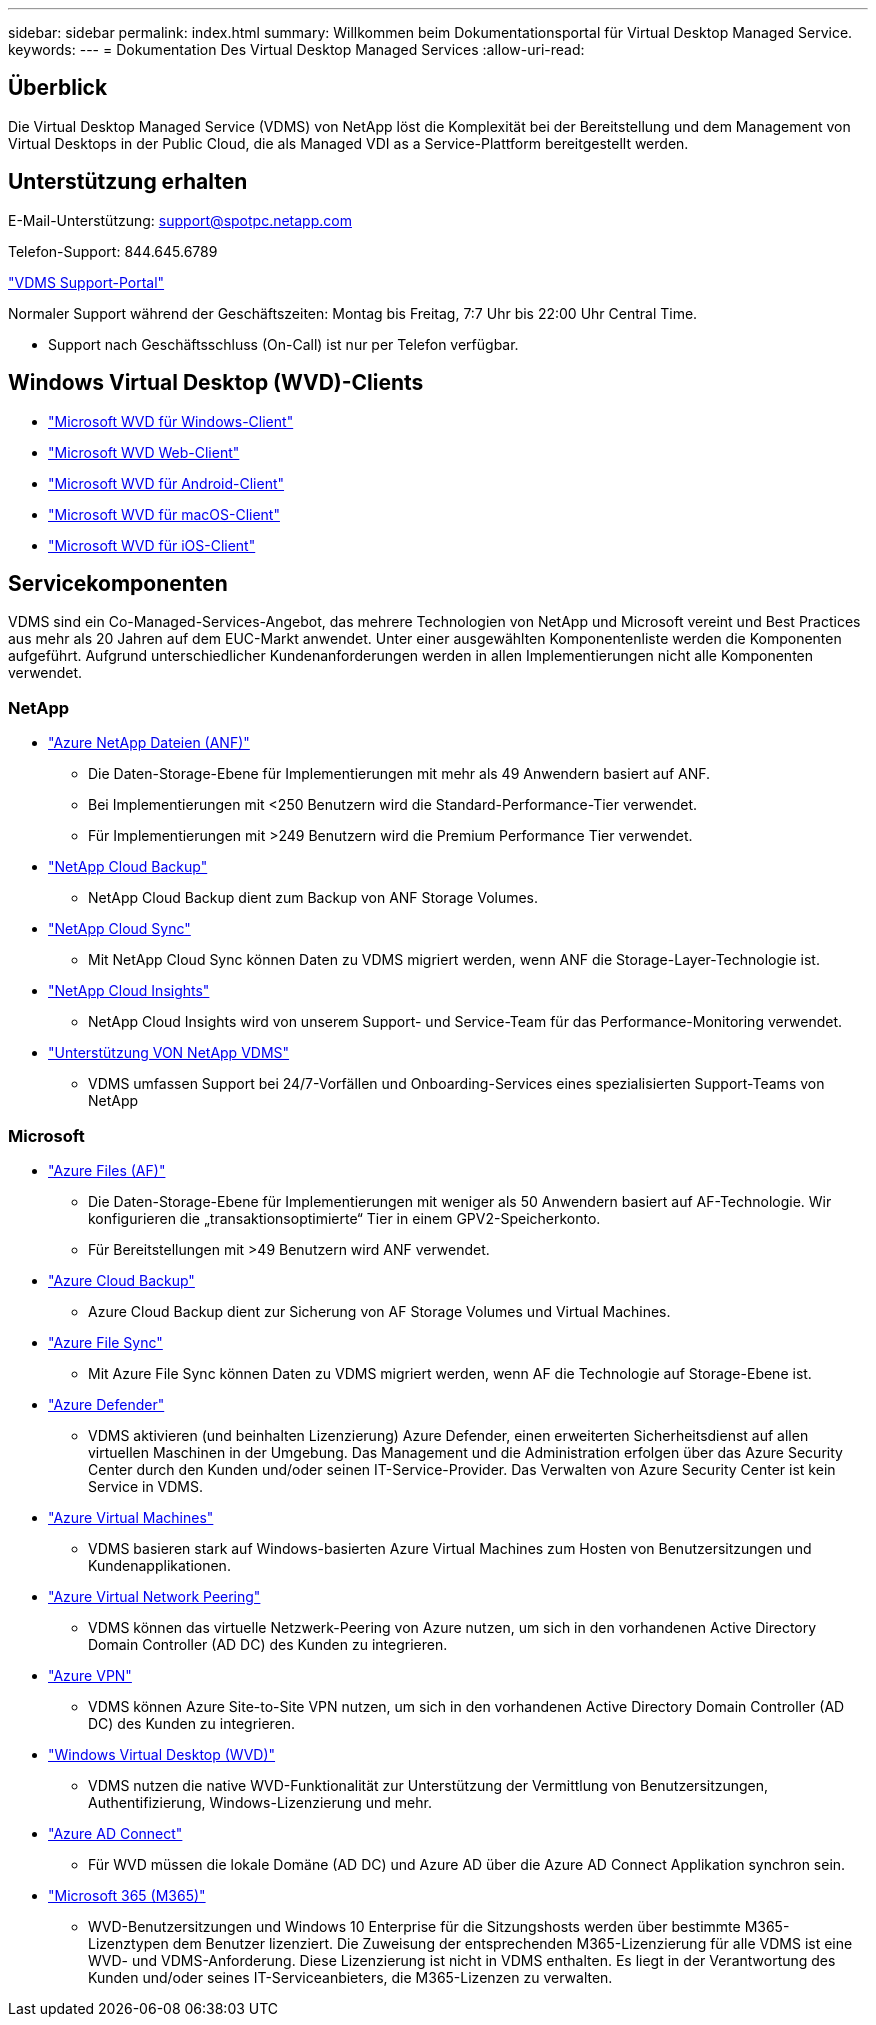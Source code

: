 ---
sidebar: sidebar 
permalink: index.html 
summary: Willkommen beim Dokumentationsportal für Virtual Desktop Managed Service. 
keywords:  
---
= Dokumentation Des Virtual Desktop Managed Services
:allow-uri-read: 




== Überblick

Die Virtual Desktop Managed Service (VDMS) von NetApp löst die Komplexität bei der Bereitstellung und dem Management von Virtual Desktops in der Public Cloud, die als Managed VDI as a Service-Plattform bereitgestellt werden.



== Unterstützung erhalten

E-Mail-Unterstützung: support@spotpc.netapp.com

Telefon-Support: 844.645.6789

link:https://cloudjumper.zendesk.com["VDMS Support-Portal"]

Normaler Support während der Geschäftszeiten: Montag bis Freitag, 7:7 Uhr bis 22:00 Uhr Central Time.

* Support nach Geschäftsschluss (On-Call) ist nur per Telefon verfügbar.




== Windows Virtual Desktop (WVD)-Clients

* link:https://docs.microsoft.com/en-us/azure/virtual-desktop/connect-windows-7-10["Microsoft WVD für Windows-Client"]
* link:https://docs.microsoft.com/en-us/azure/virtual-desktop/connect-web["Microsoft WVD Web-Client"]
* link:https://docs.microsoft.com/en-us/azure/virtual-desktop/connect-android["Microsoft WVD für Android-Client"]
* link:https://docs.microsoft.com/en-us/azure/virtual-desktop/connect-macos["Microsoft WVD für macOS-Client"]
* link:https://docs.microsoft.com/en-us/azure/virtual-desktop/connect-ios["Microsoft WVD für iOS-Client"]




== Servicekomponenten

VDMS sind ein Co-Managed-Services-Angebot, das mehrere Technologien von NetApp und Microsoft vereint und Best Practices aus mehr als 20 Jahren auf dem EUC-Markt anwendet. Unter einer ausgewählten Komponentenliste werden die Komponenten aufgeführt. Aufgrund unterschiedlicher Kundenanforderungen werden in allen Implementierungen nicht alle Komponenten verwendet.



=== NetApp

* link:https://azure.microsoft.com/en-us/services/netapp/["Azure NetApp Dateien (ANF)"]
+
** Die Daten-Storage-Ebene für Implementierungen mit mehr als 49 Anwendern basiert auf ANF.
** Bei Implementierungen mit <250 Benutzern wird die Standard-Performance-Tier verwendet.
** Für Implementierungen mit >249 Benutzern wird die Premium Performance Tier verwendet.


* link:https://cloud.netapp.com/cloud-backup["NetApp Cloud Backup"]
+
** NetApp Cloud Backup dient zum Backup von ANF Storage Volumes.


* link:https://cloud.netapp.com/cloud-sync-service["NetApp Cloud Sync"]
+
** Mit NetApp Cloud Sync können Daten zu VDMS migriert werden, wenn ANF die Storage-Layer-Technologie ist.


* link:https://cloud.netapp.com/cloud-insights["NetApp Cloud Insights"]
+
** NetApp Cloud Insights wird von unserem Support- und Service-Team für das Performance-Monitoring verwendet.


* link:https://cloudjumper.zendesk.com["Unterstützung VON NetApp VDMS"]
+
** VDMS umfassen Support bei 24/7-Vorfällen und Onboarding-Services eines spezialisierten Support-Teams von NetApp






=== Microsoft

* link:https://docs.microsoft.com/en-us/azure/storage/files/storage-files-scale-targets#storage-account-scale-targets["Azure Files (AF)"]
+
** Die Daten-Storage-Ebene für Implementierungen mit weniger als 50 Anwendern basiert auf AF-Technologie. Wir konfigurieren die „transaktionsoptimierte“ Tier in einem GPV2-Speicherkonto.
** Für Bereitstellungen mit >49 Benutzern wird ANF verwendet.


* link:https://azure.microsoft.com/en-us/services/backup/["Azure Cloud Backup"]
+
** Azure Cloud Backup dient zur Sicherung von AF Storage Volumes und Virtual Machines.


* link:https://docs.microsoft.com/en-us/azure/storage/files/storage-sync-files-planning["Azure File Sync"]
+
** Mit Azure File Sync können Daten zu VDMS migriert werden, wenn AF die Technologie auf Storage-Ebene ist.


* link:https://azure.microsoft.com/en-us/services/azure-defender/["Azure Defender"]
+
** VDMS aktivieren (und beinhalten Lizenzierung) Azure Defender, einen erweiterten Sicherheitsdienst auf allen virtuellen Maschinen in der Umgebung. Das Management und die Administration erfolgen über das Azure Security Center durch den Kunden und/oder seinen IT-Service-Provider. Das Verwalten von Azure Security Center ist kein Service in VDMS.


* link:https://azure.microsoft.com/en-us/services/virtual-machines/windows/["Azure Virtual Machines"]
+
** VDMS basieren stark auf Windows-basierten Azure Virtual Machines zum Hosten von Benutzersitzungen und Kundenapplikationen.


* link:https://docs.microsoft.com/en-us/azure/virtual-network/virtual-network-peering-overview["Azure Virtual Network Peering"]
+
** VDMS können das virtuelle Netzwerk-Peering von Azure nutzen, um sich in den vorhandenen Active Directory Domain Controller (AD DC) des Kunden zu integrieren.


* link:https://docs.microsoft.com/en-us/azure/vpn-gateway/vpn-gateway-about-vpngateways["Azure VPN"]
+
** VDMS können Azure Site-to-Site VPN nutzen, um sich in den vorhandenen Active Directory Domain Controller (AD DC) des Kunden zu integrieren.


* link:https://docs.microsoft.com/en-us/azure/virtual-desktop/overview["Windows Virtual Desktop (WVD)"]
+
** VDMS nutzen die native WVD-Funktionalität zur Unterstützung der Vermittlung von Benutzersitzungen, Authentifizierung, Windows-Lizenzierung und mehr.


* link:https://docs.microsoft.com/en-us/azure/active-directory/hybrid/whatis-azure-ad-connect["Azure AD Connect"]
+
** Für WVD müssen die lokale Domäne (AD DC) und Azure AD über die Azure AD Connect Applikation synchron sein.


* link:https://azure.microsoft.com/en-us/pricing/details/virtual-desktop/["Microsoft 365 (M365)"]
+
** WVD-Benutzersitzungen und Windows 10 Enterprise für die Sitzungshosts werden über bestimmte M365-Lizenztypen dem Benutzer lizenziert. Die Zuweisung der entsprechenden M365-Lizenzierung für alle VDMS ist eine WVD- und VDMS-Anforderung. Diese Lizenzierung ist nicht in VDMS enthalten. Es liegt in der Verantwortung des Kunden und/oder seines IT-Serviceanbieters, die M365-Lizenzen zu verwalten.



